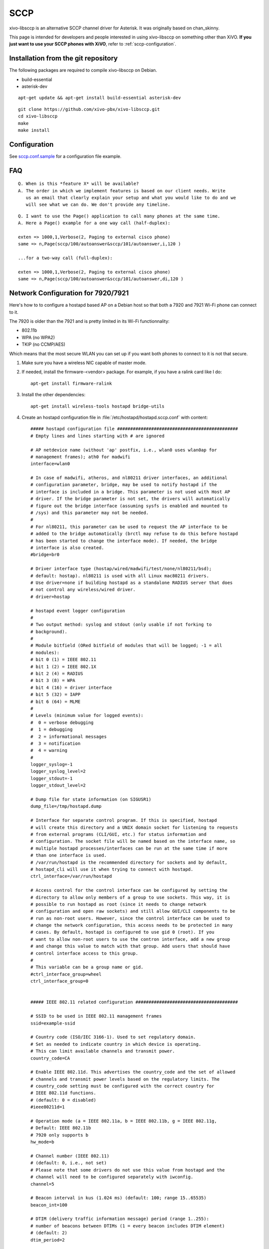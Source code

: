 ****
SCCP
****

xivo-libsccp is an alternative SCCP channel driver for Asterisk. It was originally based
on chan_skinny.

This page is intended for developers and people interested in using xivo-libsccp on something other
than XiVO.  **If you just want to use your SCCP phones with XiVO**, refer to
:ref:`sccp-configuration`.


Installation from the git repository
====================================

The following packages are required to compile xivo-libsccp on Debian.

* build-essential
* asterisk-dev

::

   apt-get update && apt-get install build-essential asterisk-dev

::

   git clone https://github.com/xivo-pbx/xivo-libsccp.git
   cd xivo-libsccp
   make
   make install


Configuration
=============

See `sccp.conf.sample`_ for a configuration file example.

.. _sccp.conf.sample: https://raw.github.com/xivo-pbx/xivo-libsccp/master/configs/sccp.conf.sample


FAQ
===

::

   Q. When is this *feature X* will be available?
   A. The order in which we implement features is based on our client needs. Write
      us an email that clearly explain your setup and what you would like to do and we
      will see what we can do. We don't provide any timeline.

::

   Q. I want to use the Page() application to call many phones at the same time.
   A. Here a Page() example for a one way call (half-duplex):

   exten => 1000,1,Verbose(2, Paging to external cisco phone)
   same => n,Page(sccp/100/autoanswer&sccp/101/autoanswer,i,120 )

   ...for a two-way call (full-duplex):

   exten => 1000,1,Verbose(2, Paging to external cisco phone)
   same => n,Page(sccp/100/autoanswer&sccp/101/autoanswer,di,120 )


Network Configuration for 7920/7921
===================================

Here's how to to configure a hostapd based AP on a Debian host so that both
a 7920 and 7921 Wi-Fi phone can connect to it.

The 7920 is older than the 7921 and is pretty limited in its Wi-Fi functionnality:

* 802.11b
* WPA (no WPA2)
* TKIP (no CCMP/AES)

Which means that the most secure WLAN you can set up if you want both phones to
connect to it is not that secure.

#. Make sure you have a wireless NIC capable of master mode.

#. If needed, install the firmware-<vendor> package. For example, if you have a ralink
   card like I do::

      apt-get install firmware-ralink

#. Install the other dependencies::

      apt-get install wireless-tools hostapd bridge-utils

#. Create an hostapd configuration file in :file:`/etc/hostapd/hostapd.sccp.conf` with content::

      ##### hostapd configuration file ##############################################
      # Empty lines and lines starting with # are ignored

      # AP netdevice name (without 'ap' postfix, i.e., wlan0 uses wlan0ap for
      # management frames); ath0 for madwifi
      interface=wlan0

      # In case of madwifi, atheros, and nl80211 driver interfaces, an additional
      # configuration parameter, bridge, may be used to notify hostapd if the
      # interface is included in a bridge. This parameter is not used with Host AP
      # driver. If the bridge parameter is not set, the drivers will automatically
      # figure out the bridge interface (assuming sysfs is enabled and mounted to
      # /sys) and this parameter may not be needed.
      #
      # For nl80211, this parameter can be used to request the AP interface to be
      # added to the bridge automatically (brctl may refuse to do this before hostapd
      # has been started to change the interface mode). If needed, the bridge
      # interface is also created.
      #bridge=br0

      # Driver interface type (hostap/wired/madwifi/test/none/nl80211/bsd);
      # default: hostap). nl80211 is used with all Linux mac80211 drivers.
      # Use driver=none if building hostapd as a standalone RADIUS server that does
      # not control any wireless/wired driver.
      # driver=hostap

      # hostapd event logger configuration
      #
      # Two output method: syslog and stdout (only usable if not forking to
      # background).
      #
      # Module bitfield (ORed bitfield of modules that will be logged; -1 = all
      # modules):
      # bit 0 (1) = IEEE 802.11
      # bit 1 (2) = IEEE 802.1X
      # bit 2 (4) = RADIUS
      # bit 3 (8) = WPA
      # bit 4 (16) = driver interface
      # bit 5 (32) = IAPP
      # bit 6 (64) = MLME
      #
      # Levels (minimum value for logged events):
      #  0 = verbose debugging
      #  1 = debugging
      #  2 = informational messages
      #  3 = notification
      #  4 = warning
      #
      logger_syslog=-1
      logger_syslog_level=2
      logger_stdout=-1
      logger_stdout_level=2

      # Dump file for state information (on SIGUSR1)
      dump_file=/tmp/hostapd.dump

      # Interface for separate control program. If this is specified, hostapd
      # will create this directory and a UNIX domain socket for listening to requests
      # from external programs (CLI/GUI, etc.) for status information and
      # configuration. The socket file will be named based on the interface name, so
      # multiple hostapd processes/interfaces can be run at the same time if more
      # than one interface is used.
      # /var/run/hostapd is the recommended directory for sockets and by default,
      # hostapd_cli will use it when trying to connect with hostapd.
      ctrl_interface=/var/run/hostapd

      # Access control for the control interface can be configured by setting the
      # directory to allow only members of a group to use sockets. This way, it is
      # possible to run hostapd as root (since it needs to change network
      # configuration and open raw sockets) and still allow GUI/CLI components to be
      # run as non-root users. However, since the control interface can be used to
      # change the network configuration, this access needs to be protected in many
      # cases. By default, hostapd is configured to use gid 0 (root). If you
      # want to allow non-root users to use the contron interface, add a new group
      # and change this value to match with that group. Add users that should have
      # control interface access to this group.
      #
      # This variable can be a group name or gid.
      #ctrl_interface_group=wheel
      ctrl_interface_group=0


      ##### IEEE 802.11 related configuration #######################################

      # SSID to be used in IEEE 802.11 management frames
      ssid=example-ssid

      # Country code (ISO/IEC 3166-1). Used to set regulatory domain.
      # Set as needed to indicate country in which device is operating.
      # This can limit available channels and transmit power.
      country_code=CA

      # Enable IEEE 802.11d. This advertises the country_code and the set of allowed
      # channels and transmit power levels based on the regulatory limits. The
      # country_code setting must be configured with the correct country for
      # IEEE 802.11d functions.
      # (default: 0 = disabled)
      #ieee80211d=1

      # Operation mode (a = IEEE 802.11a, b = IEEE 802.11b, g = IEEE 802.11g,
      # Default: IEEE 802.11b
      # 7920 only supports b
      hw_mode=b

      # Channel number (IEEE 802.11)
      # (default: 0, i.e., not set)
      # Please note that some drivers do not use this value from hostapd and the
      # channel will need to be configured separately with iwconfig.
      channel=5

      # Beacon interval in kus (1.024 ms) (default: 100; range 15..65535)
      beacon_int=100

      # DTIM (delivery traffic information message) period (range 1..255):
      # number of beacons between DTIMs (1 = every beacon includes DTIM element)
      # (default: 2)
      dtim_period=2

      # Maximum number of stations allowed in station table. New stations will be
      # rejected after the station table is full. IEEE 802.11 has a limit of 2007
      # different association IDs, so this number should not be larger than that.
      # (default: 2007)
      max_num_sta=255

      # RTS/CTS threshold; 2347 = disabled (default); range 0..2347
      # If this field is not included in hostapd.conf, hostapd will not control
      # RTS threshold and 'iwconfig wlan# rts <val>' can be used to set it.
      rts_threshold=2347

      # Fragmentation threshold; 2346 = disabled (default); range 256..2346
      # If this field is not included in hostapd.conf, hostapd will not control
      # fragmentation threshold and 'iwconfig wlan# frag <val>' can be used to set
      # it.
      fragm_threshold=2346

      # Rate configuration
      # Default is to enable all rates supported by the hardware. This configuration
      # item allows this list be filtered so that only the listed rates will be left
      # in the list. If the list is empty, all rates are used. This list can have
      # entries that are not in the list of rates the hardware supports (such entries
      # are ignored). The entries in this list are in 100 kbps, i.e., 11 Mbps = 110.
      # If this item is present, at least one rate have to be matching with the rates
      # hardware supports.
      # default: use the most common supported rate setting for the selected
      # hw_mode (i.e., this line can be removed from configuration file in most
      # cases)
      #supported_rates=10 20 55 110 60 90 120 180 240 360 480 540

      # Basic rate set configuration
      # List of rates (in 100 kbps) that are included in the basic rate set.
      # If this item is not included, usually reasonable default set is used.
      #basic_rates=10 20
      #basic_rates=10 20 55 110
      #basic_rates=60 120 240

      # Short Preamble
      # This parameter can be used to enable optional use of short preamble for
      # frames sent at 2 Mbps, 5.5 Mbps, and 11 Mbps to improve network performance.
      # This applies only to IEEE 802.11b-compatible networks and this should only be
      # enabled if the local hardware supports use of short preamble. If any of the
      # associated STAs do not support short preamble, use of short preamble will be
      # disabled (and enabled when such STAs disassociate) dynamically.
      # 0 = do not allow use of short preamble (default)
      # 1 = allow use of short preamble
      #preamble=1

      # Station MAC address -based authentication
      # Please note that this kind of access control requires a driver that uses
      # hostapd to take care of management frame processing and as such, this can be
      # used with driver=hostap or driver=nl80211, but not with driver=madwifi.
      # 0 = accept unless in deny list
      # 1 = deny unless in accept list
      # 2 = use external RADIUS server (accept/deny lists are searched first)
      macaddr_acl=0

      # Accept/deny lists are read from separate files (containing list of
      # MAC addresses, one per line). Use absolute path name to make sure that the
      # files can be read on SIGHUP configuration reloads.
      #accept_mac_file=/etc/hostapd.accept
      #deny_mac_file=/etc/hostapd.deny

      # IEEE 802.11 specifies two authentication algorithms. hostapd can be
      # configured to allow both of these or only one. Open system authentication
      # should be used with IEEE 802.1X.
      # Bit fields of allowed authentication algorithms:
      # bit 0 = Open System Authentication
      # bit 1 = Shared Key Authentication (requires WEP)
      auth_algs=1

      # Send empty SSID in beacons and ignore probe request frames that do not
      # specify full SSID, i.e., require stations to know SSID.
      # default: disabled (0)
      # 1 = send empty (length=0) SSID in beacon and ignore probe request for
      #     broadcast SSID
      # 2 = clear SSID (ASCII 0), but keep the original length (this may be required
      #     with some clients that do not support empty SSID) and ignore probe
      #     requests for broadcast SSID
      ignore_broadcast_ssid=0

      # TX queue parameters (EDCF / bursting)
      # tx_queue_<queue name>_<param>
      # queues: data0, data1, data2, data3, after_beacon, beacon
      #		(data0 is the highest priority queue)
      # parameters:
      #   aifs: AIFS (default 2)
      #   cwmin: cwMin (1, 3, 7, 15, 31, 63, 127, 255, 511, 1023)
      #   cwmax: cwMax (1, 3, 7, 15, 31, 63, 127, 255, 511, 1023); cwMax >= cwMin
      #   burst: maximum length (in milliseconds with precision of up to 0.1 ms) for
      #          bursting
      #
      # Default WMM parameters (IEEE 802.11 draft; 11-03-0504-03-000e):
      # These parameters are used by the access point when transmitting frames
      # to the clients.
      #
      # Low priority / AC_BK = background
      #tx_queue_data3_aifs=7
      #tx_queue_data3_cwmin=15
      #tx_queue_data3_cwmax=1023
      #tx_queue_data3_burst=0
      # Note: for IEEE 802.11b mode: cWmin=31 cWmax=1023 burst=0
      #
      # Normal priority / AC_BE = best effort
      #tx_queue_data2_aifs=3
      #tx_queue_data2_cwmin=15
      #tx_queue_data2_cwmax=63
      #tx_queue_data2_burst=0
      # Note: for IEEE 802.11b mode: cWmin=31 cWmax=127 burst=0
      #
      # High priority / AC_VI = video
      #tx_queue_data1_aifs=1
      #tx_queue_data1_cwmin=7
      #tx_queue_data1_cwmax=15
      #tx_queue_data1_burst=3.0
      # Note: for IEEE 802.11b mode: cWmin=15 cWmax=31 burst=6.0
      #
      # Highest priority / AC_VO = voice
      #tx_queue_data0_aifs=1
      #tx_queue_data0_cwmin=3
      #tx_queue_data0_cwmax=7
      #tx_queue_data0_burst=1.5
      # Note: for IEEE 802.11b mode: cWmin=7 cWmax=15 burst=3.3

      # 802.1D Tag (= UP) to AC mappings
      # WMM specifies following mapping of data frames to different ACs. This mapping
      # can be configured using Linux QoS/tc and sch_pktpri.o module.
      # 802.1D Tag	802.1D Designation	Access Category	WMM Designation
      # 1		BK			AC_BK		Background
      # 2		-			AC_BK		Background
      # 0		BE			AC_BE		Best Effort
      # 3		EE			AC_BE		Best Effort
      # 4		CL			AC_VI		Video
      # 5		VI			AC_VI		Video
      # 6		VO			AC_VO		Voice
      # 7		NC			AC_VO		Voice
      # Data frames with no priority information: AC_BE
      # Management frames: AC_VO
      # PS-Poll frames: AC_BE

      # Default WMM parameters (IEEE 802.11 draft; 11-03-0504-03-000e):
      # for 802.11a or 802.11g networks
      # These parameters are sent to WMM clients when they associate.
      # The parameters will be used by WMM clients for frames transmitted to the
      # access point.
      #
      # note - txop_limit is in units of 32microseconds
      # note - acm is admission control mandatory flag. 0 = admission control not
      # required, 1 = mandatory
      # note - here cwMin and cmMax are in exponent form. the actual cw value used
      # will be (2^n)-1 where n is the value given here
      #
      wmm_enabled=1
      #
      # WMM-PS Unscheduled Automatic Power Save Delivery [U-APSD]
      # Enable this flag if U-APSD supported outside hostapd (eg., Firmware/driver)
      #uapsd_advertisement_enabled=1
      #
      # Low priority / AC_BK = background
      wmm_ac_bk_cwmin=4
      wmm_ac_bk_cwmax=10
      wmm_ac_bk_aifs=7
      wmm_ac_bk_txop_limit=0
      wmm_ac_bk_acm=0
      # Note: for IEEE 802.11b mode: cWmin=5 cWmax=10
      #
      # Normal priority / AC_BE = best effort
      wmm_ac_be_aifs=3
      wmm_ac_be_cwmin=4
      wmm_ac_be_cwmax=10
      wmm_ac_be_txop_limit=0
      wmm_ac_be_acm=0
      # Note: for IEEE 802.11b mode: cWmin=5 cWmax=7
      #
      # High priority / AC_VI = video
      wmm_ac_vi_aifs=2
      wmm_ac_vi_cwmin=3
      wmm_ac_vi_cwmax=4
      wmm_ac_vi_txop_limit=94
      wmm_ac_vi_acm=0
      # Note: for IEEE 802.11b mode: cWmin=4 cWmax=5 txop_limit=188
      #
      # Highest priority / AC_VO = voice
      wmm_ac_vo_aifs=2
      wmm_ac_vo_cwmin=2
      wmm_ac_vo_cwmax=3
      wmm_ac_vo_txop_limit=47
      wmm_ac_vo_acm=0
      # Note: for IEEE 802.11b mode: cWmin=3 cWmax=4 burst=102

      # Static WEP key configuration
      #
      # The key number to use when transmitting.
      # It must be between 0 and 3, and the corresponding key must be set.
      # default: not set
      #wep_default_key=0
      # The WEP keys to use.
      # A key may be a quoted string or unquoted hexadecimal digits.
      # The key length should be 5, 13, or 16 characters, or 10, 26, or 32
      # digits, depending on whether 40-bit (64-bit), 104-bit (128-bit), or
      # 128-bit (152-bit) WEP is used.
      # Only the default key must be supplied; the others are optional.
      # default: not set
      #wep_key0=123456789a
      #wep_key1="vwxyz"
      #wep_key2=0102030405060708090a0b0c0d
      #wep_key3=".2.4.6.8.0.23"

      # Station inactivity limit
      #
      # If a station does not send anything in ap_max_inactivity seconds, an
      # empty data frame is sent to it in order to verify whether it is
      # still in range. If this frame is not ACKed, the station will be
      # disassociated and then deauthenticated. This feature is used to
      # clear station table of old entries when the STAs move out of the
      # range.
      #
      # The station can associate again with the AP if it is still in range;
      # this inactivity poll is just used as a nicer way of verifying
      # inactivity; i.e., client will not report broken connection because
      # disassociation frame is not sent immediately without first polling
      # the STA with a data frame.
      # default: 300 (i.e., 5 minutes)
      #ap_max_inactivity=300

      # Disassociate stations based on excessive transmission failures or other
      # indications of connection loss. This depends on the driver capabilities and
      # may not be available with all drivers.
      #disassoc_low_ack=1

      # Maximum allowed Listen Interval (how many Beacon periods STAs are allowed to
      # remain asleep). Default: 65535 (no limit apart from field size)
      #max_listen_interval=100

      # WDS (4-address frame) mode with per-station virtual interfaces
      # (only supported with driver=nl80211)
      # This mode allows associated stations to use 4-address frames to allow layer 2
      # bridging to be used.
      #wds_sta=1

      # If bridge parameter is set, the WDS STA interface will be added to the same
      # bridge by default. This can be overridden with the wds_bridge parameter to
      # use a separate bridge.
      #wds_bridge=wds-br0

      # Client isolation can be used to prevent low-level bridging of frames between
      # associated stations in the BSS. By default, this bridging is allowed.
      #ap_isolate=1

      ##### IEEE 802.11n related configuration ######################################

      # ieee80211n: Whether IEEE 802.11n (HT) is enabled
      # 0 = disabled (default)
      # 1 = enabled
      # Note: You will also need to enable WMM for full HT functionality.
      #ieee80211n=1

      # ht_capab: HT capabilities (list of flags)
      # LDPC coding capability: [LDPC] = supported
      # Supported channel width set: [HT40-] = both 20 MHz and 40 MHz with secondary
      #	channel below the primary channel; [HT40+] = both 20 MHz and 40 MHz
      #	with secondary channel below the primary channel
      #	(20 MHz only if neither is set)
      #	Note: There are limits on which channels can be used with HT40- and
      #	HT40+. Following table shows the channels that may be available for
      #	HT40- and HT40+ use per IEEE 802.11n Annex J:
      #	freq		HT40-		HT40+
      #	2.4 GHz		5-13		1-7 (1-9 in Europe/Japan)
      #	5 GHz		40,48,56,64	36,44,52,60
      #	(depending on the location, not all of these channels may be available
      #	for use)
      #	Please note that 40 MHz channels may switch their primary and secondary
      #	channels if needed or creation of 40 MHz channel maybe rejected based
      #	on overlapping BSSes. These changes are done automatically when hostapd
      #	is setting up the 40 MHz channel.
      # Spatial Multiplexing (SM) Power Save: [SMPS-STATIC] or [SMPS-DYNAMIC]
      #	(SMPS disabled if neither is set)
      # HT-greenfield: [GF] (disabled if not set)
      # Short GI for 20 MHz: [SHORT-GI-20] (disabled if not set)
      # Short GI for 40 MHz: [SHORT-GI-40] (disabled if not set)
      # Tx STBC: [TX-STBC] (disabled if not set)
      # Rx STBC: [RX-STBC1] (one spatial stream), [RX-STBC12] (one or two spatial
      #	streams), or [RX-STBC123] (one, two, or three spatial streams); Rx STBC
      #	disabled if none of these set
      # HT-delayed Block Ack: [DELAYED-BA] (disabled if not set)
      # Maximum A-MSDU length: [MAX-AMSDU-7935] for 7935 octets (3839 octets if not
      #	set)
      # DSSS/CCK Mode in 40 MHz: [DSSS_CCK-40] = allowed (not allowed if not set)
      # PSMP support: [PSMP] (disabled if not set)
      # L-SIG TXOP protection support: [LSIG-TXOP-PROT] (disabled if not set)
      #ht_capab=[HT40-][SHORT-GI-20][SHORT-GI-40]

      # Require stations to support HT PHY (reject association if they do not)
      #require_ht=1

      ##### IEEE 802.1X-2004 related configuration ##################################

      # Require IEEE 802.1X authorization
      #ieee8021x=1

      # IEEE 802.1X/EAPOL version
      # hostapd is implemented based on IEEE Std 802.1X-2004 which defines EAPOL
      # version 2. However, there are many client implementations that do not handle
      # the new version number correctly (they seem to drop the frames completely).
      # In order to make hostapd interoperate with these clients, the version number
      # can be set to the older version (1) with this configuration value.
      #eapol_version=2

      # Optional displayable message sent with EAP Request-Identity. The first \0
      # in this string will be converted to ASCII-0 (nul). This can be used to
      # separate network info (comma separated list of attribute=value pairs); see,
      # e.g., RFC 4284.
      #eap_message=hello
      #eap_message=hello\0networkid=netw,nasid=foo,portid=0,NAIRealms=example.com

      # WEP rekeying (disabled if key lengths are not set or are set to 0)
      # Key lengths for default/broadcast and individual/unicast keys:
      # 5 = 40-bit WEP (also known as 64-bit WEP with 40 secret bits)
      # 13 = 104-bit WEP (also known as 128-bit WEP with 104 secret bits)
      #wep_key_len_broadcast=5
      #wep_key_len_unicast=5
      # Rekeying period in seconds. 0 = do not rekey (i.e., set keys only once)
      #wep_rekey_period=300

      # EAPOL-Key index workaround (set bit7) for WinXP Supplicant (needed only if
      # only broadcast keys are used)
      eapol_key_index_workaround=0

      # EAP reauthentication period in seconds (default: 3600 seconds; 0 = disable
      # reauthentication).
      #eap_reauth_period=3600

      # Use PAE group address (01:80:c2:00:00:03) instead of individual target
      # address when sending EAPOL frames with driver=wired. This is the most common
      # mechanism used in wired authentication, but it also requires that the port
      # is only used by one station.
      #use_pae_group_addr=1

      ##### Integrated EAP server ###################################################

      # Optionally, hostapd can be configured to use an integrated EAP server
      # to process EAP authentication locally without need for an external RADIUS
      # server. This functionality can be used both as a local authentication server
      # for IEEE 802.1X/EAPOL and as a RADIUS server for other devices.

      # Use integrated EAP server instead of external RADIUS authentication
      # server. This is also needed if hostapd is configured to act as a RADIUS
      # authentication server.
      eap_server=0

      # Path for EAP server user database
      #eap_user_file=/etc/hostapd.eap_user

      # CA certificate (PEM or DER file) for EAP-TLS/PEAP/TTLS
      #ca_cert=/etc/hostapd.ca.pem

      # Server certificate (PEM or DER file) for EAP-TLS/PEAP/TTLS
      #server_cert=/etc/hostapd.server.pem

      # Private key matching with the server certificate for EAP-TLS/PEAP/TTLS
      # This may point to the same file as server_cert if both certificate and key
      # are included in a single file. PKCS#12 (PFX) file (.p12/.pfx) can also be
      # used by commenting out server_cert and specifying the PFX file as the
      # private_key.
      #private_key=/etc/hostapd.server.prv

      # Passphrase for private key
      #private_key_passwd=secret passphrase

      # Enable CRL verification.
      # Note: hostapd does not yet support CRL downloading based on CDP. Thus, a
      # valid CRL signed by the CA is required to be included in the ca_cert file.
      # This can be done by using PEM format for CA certificate and CRL and
      # concatenating these into one file. Whenever CRL changes, hostapd needs to be
      # restarted to take the new CRL into use.
      # 0 = do not verify CRLs (default)
      # 1 = check the CRL of the user certificate
      # 2 = check all CRLs in the certificate path
      #check_crl=1

      # dh_file: File path to DH/DSA parameters file (in PEM format)
      # This is an optional configuration file for setting parameters for an
      # ephemeral DH key exchange. In most cases, the default RSA authentication does
      # not use this configuration. However, it is possible setup RSA to use
      # ephemeral DH key exchange. In addition, ciphers with DSA keys always use
      # ephemeral DH keys. This can be used to achieve forward secrecy. If the file
      # is in DSA parameters format, it will be automatically converted into DH
      # params. This parameter is required if anonymous EAP-FAST is used.
      # You can generate DH parameters file with OpenSSL, e.g.,
      # "openssl dhparam -out /etc/hostapd.dh.pem 1024"
      #dh_file=/etc/hostapd.dh.pem

      # Fragment size for EAP methods
      #fragment_size=1400

      # Configuration data for EAP-SIM database/authentication gateway interface.
      # This is a text string in implementation specific format. The example
      # implementation in eap_sim_db.c uses this as the UNIX domain socket name for
      # the HLR/AuC gateway (e.g., hlr_auc_gw). In this case, the path uses "unix:"
      # prefix.
      #eap_sim_db=unix:/tmp/hlr_auc_gw.sock

      # Encryption key for EAP-FAST PAC-Opaque values. This key must be a secret,
      # random value. It is configured as a 16-octet value in hex format. It can be
      # generated, e.g., with the following command:
      # od -tx1 -v -N16 /dev/random | colrm 1 8 | tr -d ' '
      #pac_opaque_encr_key=000102030405060708090a0b0c0d0e0f

      # EAP-FAST authority identity (A-ID)
      # A-ID indicates the identity of the authority that issues PACs. The A-ID
      # should be unique across all issuing servers. In theory, this is a variable
      # length field, but due to some existing implementations requiring A-ID to be
      # 16 octets in length, it is strongly recommended to use that length for the
      # field to provid interoperability with deployed peer implementations. This
      # field is configured in hex format.
      #eap_fast_a_id=101112131415161718191a1b1c1d1e1f

      # EAP-FAST authority identifier information (A-ID-Info)
      # This is a user-friendly name for the A-ID. For example, the enterprise name
      # and server name in a human-readable format. This field is encoded as UTF-8.
      #eap_fast_a_id_info=test server

      # Enable/disable different EAP-FAST provisioning modes:
      #0 = provisioning disabled
      #1 = only anonymous provisioning allowed
      #2 = only authenticated provisioning allowed
      #3 = both provisioning modes allowed (default)
      #eap_fast_prov=3

      # EAP-FAST PAC-Key lifetime in seconds (hard limit)
      #pac_key_lifetime=604800

      # EAP-FAST PAC-Key refresh time in seconds (soft limit on remaining hard
      # limit). The server will generate a new PAC-Key when this number of seconds
      # (or fewer) of the lifetime remains.
      #pac_key_refresh_time=86400

      # EAP-SIM and EAP-AKA protected success/failure indication using AT_RESULT_IND
      # (default: 0 = disabled).
      #eap_sim_aka_result_ind=1

      # Trusted Network Connect (TNC)
      # If enabled, TNC validation will be required before the peer is allowed to
      # connect. Note: This is only used with EAP-TTLS and EAP-FAST. If any other
      # EAP method is enabled, the peer will be allowed to connect without TNC.
      #tnc=1


      ##### IEEE 802.11f - Inter-Access Point Protocol (IAPP) #######################

      # Interface to be used for IAPP broadcast packets
      #iapp_interface=eth0


      ##### RADIUS client configuration #############################################
      # for IEEE 802.1X with external Authentication Server, IEEE 802.11
      # authentication with external ACL for MAC addresses, and accounting

      # The own IP address of the access point (used as NAS-IP-Address)
      own_ip_addr=127.0.0.1

      # Optional NAS-Identifier string for RADIUS messages. When used, this should be
      # a unique to the NAS within the scope of the RADIUS server. For example, a
      # fully qualified domain name can be used here.
      # When using IEEE 802.11r, nas_identifier must be set and must be between 1 and
      # 48 octets long.
      #nas_identifier=ap.example.com

      # RADIUS authentication server
      #auth_server_addr=127.0.0.1
      #auth_server_port=1812
      #auth_server_shared_secret=secret

      # RADIUS accounting server
      #acct_server_addr=127.0.0.1
      #acct_server_port=1813
      #acct_server_shared_secret=secret

      # Secondary RADIUS servers; to be used if primary one does not reply to
      # RADIUS packets. These are optional and there can be more than one secondary
      # server listed.
      #auth_server_addr=127.0.0.2
      #auth_server_port=1812
      #auth_server_shared_secret=secret2
      #
      #acct_server_addr=127.0.0.2
      #acct_server_port=1813
      #acct_server_shared_secret=secret2

      # Retry interval for trying to return to the primary RADIUS server (in
      # seconds). RADIUS client code will automatically try to use the next server
      # when the current server is not replying to requests. If this interval is set,
      # primary server will be retried after configured amount of time even if the
      # currently used secondary server is still working.
      #radius_retry_primary_interval=600


      # Interim accounting update interval
      # If this is set (larger than 0) and acct_server is configured, hostapd will
      # send interim accounting updates every N seconds. Note: if set, this overrides
      # possible Acct-Interim-Interval attribute in Access-Accept message. Thus, this
      # value should not be configured in hostapd.conf, if RADIUS server is used to
      # control the interim interval.
      # This value should not be less 600 (10 minutes) and must not be less than
      # 60 (1 minute).
      #radius_acct_interim_interval=600

      # Dynamic VLAN mode; allow RADIUS authentication server to decide which VLAN
      # is used for the stations. This information is parsed from following RADIUS
      # attributes based on RFC 3580 and RFC 2868: Tunnel-Type (value 13 = VLAN),
      # Tunnel-Medium-Type (value 6 = IEEE 802), Tunnel-Private-Group-ID (value
      # VLANID as a string). vlan_file option below must be configured if dynamic
      # VLANs are used. Optionally, the local MAC ACL list (accept_mac_file) can be
      # used to set static client MAC address to VLAN ID mapping.
      # 0 = disabled (default)
      # 1 = option; use default interface if RADIUS server does not include VLAN ID
      # 2 = required; reject authentication if RADIUS server does not include VLAN ID
      #dynamic_vlan=0

      # VLAN interface list for dynamic VLAN mode is read from a separate text file.
      # This list is used to map VLAN ID from the RADIUS server to a network
      # interface. Each station is bound to one interface in the same way as with
      # multiple BSSIDs or SSIDs. Each line in this text file is defining a new
      # interface and the line must include VLAN ID and interface name separated by
      # white space (space or tab).
      #vlan_file=/etc/hostapd.vlan

      # Interface where 802.1q tagged packets should appear when a RADIUS server is
      # used to determine which VLAN a station is on.  hostapd creates a bridge for
      # each VLAN.  Then hostapd adds a VLAN interface (associated with the interface
      # indicated by 'vlan_tagged_interface') and the appropriate wireless interface
      # to the bridge.
      #vlan_tagged_interface=eth0


      ##### RADIUS authentication server configuration ##############################

      # hostapd can be used as a RADIUS authentication server for other hosts. This
      # requires that the integrated EAP server is also enabled and both
      # authentication services are sharing the same configuration.

      # File name of the RADIUS clients configuration for the RADIUS server. If this
      # commented out, RADIUS server is disabled.
      #radius_server_clients=/etc/hostapd.radius_clients

      # The UDP port number for the RADIUS authentication server
      #radius_server_auth_port=1812

      # Use IPv6 with RADIUS server (IPv4 will also be supported using IPv6 API)
      #radius_server_ipv6=1


      ##### WPA/IEEE 802.11i configuration ##########################################

      # Enable WPA. Setting this variable configures the AP to require WPA (either
      # WPA-PSK or WPA-RADIUS/EAP based on other configuration). For WPA-PSK, either
      # wpa_psk or wpa_passphrase must be set and wpa_key_mgmt must include WPA-PSK.
      # For WPA-RADIUS/EAP, ieee8021x must be set (but without dynamic WEP keys),
      # RADIUS authentication server must be configured, and WPA-EAP must be included
      # in wpa_key_mgmt.
      # This field is a bit field that can be used to enable WPA (IEEE 802.11i/D3.0)
      # and/or WPA2 (full IEEE 802.11i/RSN):
      # bit0 = WPA
      # bit1 = IEEE 802.11i/RSN (WPA2) (dot11RSNAEnabled)
      # 7920 doesn't support WPA2
      wpa=1

      # WPA pre-shared keys for WPA-PSK. This can be either entered as a 256-bit
      # secret in hex format (64 hex digits), wpa_psk, or as an ASCII passphrase
      # (8..63 characters) that will be converted to PSK. This conversion uses SSID
      # so the PSK changes when ASCII passphrase is used and the SSID is changed.
      # wpa_psk (dot11RSNAConfigPSKValue)
      # wpa_passphrase (dot11RSNAConfigPSKPassPhrase)
      #wpa_psk=0123456789abcdef0123456789abcdef0123456789abcdef0123456789abcdef
      wpa_passphrase=example-password

      # Optionally, WPA PSKs can be read from a separate text file (containing list
      # of (PSK,MAC address) pairs. This allows more than one PSK to be configured.
      # Use absolute path name to make sure that the files can be read on SIGHUP
      # configuration reloads.
      #wpa_psk_file=/etc/hostapd.wpa_psk

      # Set of accepted key management algorithms (WPA-PSK, WPA-EAP, or both). The
      # entries are separated with a space. WPA-PSK-SHA256 and WPA-EAP-SHA256 can be
      # added to enable SHA256-based stronger algorithms.
      # (dot11RSNAConfigAuthenticationSuitesTable)
      wpa_key_mgmt=WPA-PSK

      # Set of accepted cipher suites (encryption algorithms) for pairwise keys
      # (unicast packets). This is a space separated list of algorithms:
      # CCMP = AES in Counter mode with CBC-MAC [RFC 3610, IEEE 802.11i/D7.0]
      # TKIP = Temporal Key Integrity Protocol [IEEE 802.11i/D7.0]
      # Group cipher suite (encryption algorithm for broadcast and multicast frames)
      # is automatically selected based on this configuration. If only CCMP is
      # allowed as the pairwise cipher, group cipher will also be CCMP. Otherwise,
      # TKIP will be used as the group cipher.
      # (dot11RSNAConfigPairwiseCiphersTable)
      # Pairwise cipher for WPA (v1) (default: TKIP)
      # 7920 only supports TKIP
      wpa_pairwise=TKIP
      # Pairwise cipher for RSN/WPA2 (default: use wpa_pairwise value)
      #rsn_pairwise=CCMP

      # Time interval for rekeying GTK (broadcast/multicast encryption keys) in
      # seconds. (dot11RSNAConfigGroupRekeyTime)
      #wpa_group_rekey=600

      # Rekey GTK when any STA that possesses the current GTK is leaving the BSS.
      # (dot11RSNAConfigGroupRekeyStrict)
      #wpa_strict_rekey=1

      # Time interval for rekeying GMK (master key used internally to generate GTKs
      # (in seconds).
      #wpa_gmk_rekey=86400

      # Maximum lifetime for PTK in seconds. This can be used to enforce rekeying of
      # PTK to mitigate some attacks against TKIP deficiencies.
      #wpa_ptk_rekey=600

      # Enable IEEE 802.11i/RSN/WPA2 pre-authentication. This is used to speed up
      # roaming be pre-authenticating IEEE 802.1X/EAP part of the full RSN
      # authentication and key handshake before actually associating with a new AP.
      # (dot11RSNAPreauthenticationEnabled)
      #rsn_preauth=1
      #
      # Space separated list of interfaces from which pre-authentication frames are
      # accepted (e.g., 'eth0' or 'eth0 wlan0wds0'. This list should include all
      # interface that are used for connections to other APs. This could include
      # wired interfaces and WDS links. The normal wireless data interface towards
      # associated stations (e.g., wlan0) should not be added, since
      # pre-authentication is only used with APs other than the currently associated
      # one.
      #rsn_preauth_interfaces=eth0

      # peerkey: Whether PeerKey negotiation for direct links (IEEE 802.11e) is
      # allowed. This is only used with RSN/WPA2.
      # 0 = disabled (default)
      # 1 = enabled
      #peerkey=1

      # ieee80211w: Whether management frame protection (MFP) is enabled
      # 0 = disabled (default)
      # 1 = optional
      # 2 = required
      #ieee80211w=0

      # Association SA Query maximum timeout (in TU = 1.024 ms; for MFP)
      # (maximum time to wait for a SA Query response)
      # dot11AssociationSAQueryMaximumTimeout, 1...4294967295
      #assoc_sa_query_max_timeout=1000

      # Association SA Query retry timeout (in TU = 1.024 ms; for MFP)
      # (time between two subsequent SA Query requests)
      # dot11AssociationSAQueryRetryTimeout, 1...4294967295
      #assoc_sa_query_retry_timeout=201

      # disable_pmksa_caching: Disable PMKSA caching
      # This parameter can be used to disable caching of PMKSA created through EAP
      # authentication. RSN preauthentication may still end up using PMKSA caching if
      # it is enabled (rsn_preauth=1).
      # 0 = PMKSA caching enabled (default)
      # 1 = PMKSA caching disabled
      #disable_pmksa_caching=0

      # okc: Opportunistic Key Caching (aka Proactive Key Caching)
      # Allow PMK cache to be shared opportunistically among configured interfaces
      # and BSSes (i.e., all configurations within a single hostapd process).
      # 0 = disabled (default)
      # 1 = enabled
      #okc=1


      ##### IEEE 802.11r configuration ##############################################

      # Mobility Domain identifier (dot11FTMobilityDomainID, MDID)
      # MDID is used to indicate a group of APs (within an ESS, i.e., sharing the
      # same SSID) between which a STA can use Fast BSS Transition.
      # 2-octet identifier as a hex string.
      #mobility_domain=a1b2

      # PMK-R0 Key Holder identifier (dot11FTR0KeyHolderID)
      # 1 to 48 octet identifier.
      # This is configured with nas_identifier (see RADIUS client section above).

      # Default lifetime of the PMK-RO in minutes; range 1..65535
      # (dot11FTR0KeyLifetime)
      #r0_key_lifetime=10000

      # PMK-R1 Key Holder identifier (dot11FTR1KeyHolderID)
      # 6-octet identifier as a hex string.
      #r1_key_holder=000102030405

      # Reassociation deadline in time units (TUs / 1.024 ms; range 1000..65535)
      # (dot11FTReassociationDeadline)
      #reassociation_deadline=1000

      # List of R0KHs in the same Mobility Domain
      # format: <MAC address> <NAS Identifier> <128-bit key as hex string>
      # This list is used to map R0KH-ID (NAS Identifier) to a destination MAC
      # address when requesting PMK-R1 key from the R0KH that the STA used during the
      # Initial Mobility Domain Association.
      #r0kh=02:01:02:03:04:05 r0kh-1.example.com 000102030405060708090a0b0c0d0e0f
      #r0kh=02:01:02:03:04:06 r0kh-2.example.com 00112233445566778899aabbccddeeff
      # And so on.. One line per R0KH.

      # List of R1KHs in the same Mobility Domain
      # format: <MAC address> <R1KH-ID> <128-bit key as hex string>
      # This list is used to map R1KH-ID to a destination MAC address when sending
      # PMK-R1 key from the R0KH. This is also the list of authorized R1KHs in the MD
      # that can request PMK-R1 keys.
      #r1kh=02:01:02:03:04:05 02:11:22:33:44:55 000102030405060708090a0b0c0d0e0f
      #r1kh=02:01:02:03:04:06 02:11:22:33:44:66 00112233445566778899aabbccddeeff
      # And so on.. One line per R1KH.

      # Whether PMK-R1 push is enabled at R0KH
      # 0 = do not push PMK-R1 to all configured R1KHs (default)
      # 1 = push PMK-R1 to all configured R1KHs whenever a new PMK-R0 is derived
      #pmk_r1_push=1

      ##### Neighbor table ##########################################################
      # Maximum number of entries kept in AP table (either for neigbor table or for
      # detecting Overlapping Legacy BSS Condition). The oldest entry will be
      # removed when adding a new entry that would make the list grow over this
      # limit. Note! WFA certification for IEEE 802.11g requires that OLBC is
      # enabled, so this field should not be set to 0 when using IEEE 802.11g.
      # default: 255
      #ap_table_max_size=255

      # Number of seconds of no frames received after which entries may be deleted
      # from the AP table. Since passive scanning is not usually performed frequently
      # this should not be set to very small value. In addition, there is no
      # guarantee that every scan cycle will receive beacon frames from the
      # neighboring APs.
      # default: 60
      #ap_table_expiration_time=3600


      ##### Wi-Fi Protected Setup (WPS) #############################################

      # WPS state
      # 0 = WPS disabled (default)
      # 1 = WPS enabled, not configured
      # 2 = WPS enabled, configured
      #wps_state=2

      # AP can be configured into a locked state where new WPS Registrar are not
      # accepted, but previously authorized Registrars (including the internal one)
      # can continue to add new Enrollees.
      #ap_setup_locked=1

      # Universally Unique IDentifier (UUID; see RFC 4122) of the device
      # This value is used as the UUID for the internal WPS Registrar. If the AP
      # is also using UPnP, this value should be set to the device's UPnP UUID.
      # If not configured, UUID will be generated based on the local MAC address.
      #uuid=12345678-9abc-def0-1234-56789abcdef0

      # Note: If wpa_psk_file is set, WPS is used to generate random, per-device PSKs
      # that will be appended to the wpa_psk_file. If wpa_psk_file is not set, the
      # default PSK (wpa_psk/wpa_passphrase) will be delivered to Enrollees. Use of
      # per-device PSKs is recommended as the more secure option (i.e., make sure to
      # set wpa_psk_file when using WPS with WPA-PSK).

      # When an Enrollee requests access to the network with PIN method, the Enrollee
      # PIN will need to be entered for the Registrar. PIN request notifications are
      # sent to hostapd ctrl_iface monitor. In addition, they can be written to a
      # text file that could be used, e.g., to populate the AP administration UI with
      # pending PIN requests. If the following variable is set, the PIN requests will
      # be written to the configured file.
      #wps_pin_requests=/var/run/hostapd_wps_pin_requests

      # Device Name
      # User-friendly description of device; up to 32 octets encoded in UTF-8
      #device_name=Wireless AP

      # Manufacturer
      # The manufacturer of the device (up to 64 ASCII characters)
      #manufacturer=Company

      # Model Name
      # Model of the device (up to 32 ASCII characters)
      #model_name=WAP

      # Model Number
      # Additional device description (up to 32 ASCII characters)
      #model_number=123

      # Serial Number
      # Serial number of the device (up to 32 characters)
      #serial_number=12345

      # Primary Device Type
      # Used format: <categ>-<OUI>-<subcateg>
      # categ = Category as an integer value
      # OUI = OUI and type octet as a 4-octet hex-encoded value; 0050F204 for
      #       default WPS OUI
      # subcateg = OUI-specific Sub Category as an integer value
      # Examples:
      #   1-0050F204-1 (Computer / PC)
      #   1-0050F204-2 (Computer / Server)
      #   5-0050F204-1 (Storage / NAS)
      #   6-0050F204-1 (Network Infrastructure / AP)
      #device_type=6-0050F204-1

      # OS Version
      # 4-octet operating system version number (hex string)
      #os_version=01020300

      # Config Methods
      # List of the supported configuration methods
      # Available methods: usba ethernet label display ext_nfc_token int_nfc_token
      #	nfc_interface push_button keypad virtual_display physical_display
      #	virtual_push_button physical_push_button
      #config_methods=label virtual_display virtual_push_button keypad

      # WPS capability discovery workaround for PBC with Windows 7
      # Windows 7 uses incorrect way of figuring out AP's WPS capabilities by acting
      # as a Registrar and using M1 from the AP. The config methods attribute in that
      # message is supposed to indicate only the configuration method supported by
      # the AP in Enrollee role, i.e., to add an external Registrar. For that case,
      # PBC shall not be used and as such, the PushButton config method is removed
      # from M1 by default. If pbc_in_m1=1 is included in the configuration file,
      # the PushButton config method is left in M1 (if included in config_methods
      # parameter) to allow Windows 7 to use PBC instead of PIN (e.g., from a label
      # in the AP).
      #pbc_in_m1=1

      # Static access point PIN for initial configuration and adding Registrars
      # If not set, hostapd will not allow external WPS Registrars to control the
      # access point. The AP PIN can also be set at runtime with hostapd_cli
      # wps_ap_pin command. Use of temporary (enabled by user action) and random
      # AP PIN is much more secure than configuring a static AP PIN here. As such,
      # use of the ap_pin parameter is not recommended if the AP device has means for
      # displaying a random PIN.
      #ap_pin=12345670

      # Skip building of automatic WPS credential
      # This can be used to allow the automatically generated Credential attribute to
      # be replaced with pre-configured Credential(s).
      #skip_cred_build=1

      # Additional Credential attribute(s)
      # This option can be used to add pre-configured Credential attributes into M8
      # message when acting as a Registrar. If skip_cred_build=1, this data will also
      # be able to override the Credential attribute that would have otherwise been
      # automatically generated based on network configuration. This configuration
      # option points to an external file that much contain the WPS Credential
      # attribute(s) as binary data.
      #extra_cred=hostapd.cred

      # Credential processing
      #   0 = process received credentials internally (default)
      #   1 = do not process received credentials; just pass them over ctrl_iface to
      #	external program(s)
      #   2 = process received credentials internally and pass them over ctrl_iface
      #	to external program(s)
      # Note: With wps_cred_processing=1, skip_cred_build should be set to 1 and
      # extra_cred be used to provide the Credential data for Enrollees.
      #
      # wps_cred_processing=1 will disabled automatic updates of hostapd.conf file
      # both for Credential processing and for marking AP Setup Locked based on
      # validation failures of AP PIN. An external program is responsible on updating
      # the configuration appropriately in this case.
      #wps_cred_processing=0

      # AP Settings Attributes for M7
      # By default, hostapd generates the AP Settings Attributes for M7 based on the
      # current configuration. It is possible to override this by providing a file
      # with pre-configured attributes. This is similar to extra_cred file format,
      # but the AP Settings attributes are not encapsulated in a Credential
      # attribute.
      #ap_settings=hostapd.ap_settings

      # WPS UPnP interface
      # If set, support for external Registrars is enabled.
      #upnp_iface=br0

      # Friendly Name (required for UPnP)
      # Short description for end use. Should be less than 64 characters.
      #friendly_name=WPS Access Point

      # Manufacturer URL (optional for UPnP)
      #manufacturer_url=http://www.example.com/

      # Model Description (recommended for UPnP)
      # Long description for end user. Should be less than 128 characters.
      #model_description=Wireless Access Point

      # Model URL (optional for UPnP)
      #model_url=http://www.example.com/model/

      # Universal Product Code (optional for UPnP)
      # 12-digit, all-numeric code that identifies the consumer package.
      #upc=123456789012

      ##### Wi-Fi Direct (P2P) ######################################################

      # Enable P2P Device management
      #manage_p2p=1

      # Allow cross connection
      #allow_cross_connection=1

      #### TDLS (IEEE 802.11z-2010) #################################################

      # Prohibit use of TDLS in this BSS
      #tdls_prohibit=1

      # Prohibit use of TDLS Channel Switching in this BSS
      #tdls_prohibit_chan_switch=1

      ##### IEEE 802.11v-2011 #######################################################

      # Time advertisement
      # 0 = disabled (default)
      # 2 = UTC time at which the TSF timer is 0
      #time_advertisement=2

      # Local time zone as specified in 8.3 of IEEE Std 1003.1-2004:
      # stdoffset[dst[offset][,start[/time],end[/time]]]
      #time_zone=EST5

      ##### IEEE 802.11u-2011 #######################################################

      # Enable Interworking service
      #interworking=1

      # Access Network Type
      # 0 = Private network
      # 1 = Private network with guest access
      # 2 = Chargeable public network
      # 3 = Free public network
      # 4 = Personal device network
      # 5 = Emergency services only network
      # 14 = Test or experimental
      # 15 = Wildcard
      #access_network_type=0

      # Whether the network provides connectivity to the Internet
      # 0 = Unspecified
      # 1 = Network provides connectivity to the Internet
      #internet=1

      # Additional Step Required for Access
      # Note: This is only used with open network, i.e., ASRA shall ne set to 0 if
      # RSN is used.
      #asra=0

      # Emergency services reachable
      #esr=0

      # Unauthenticated emergency service accessible
      #uesa=0

      # Venue Info (optional)
      # The available values are defined in IEEE Std 802.11u-2011, 7.3.1.34.
      # Example values (group,type):
      # 0,0 = Unspecified
      # 1,7 = Convention Center
      # 1,13 = Coffee Shop
      # 2,0 = Unspecified Business
      # 7,1  Private Residence
      #venue_group=7
      #venue_type=1

      # Homogeneous ESS identifier (optional; dot11HESSID)
      # If set, this shall be identifical to one of the BSSIDs in the homogeneous
      # ESS and this shall be set to the same value across all BSSs in homogeneous
      # ESS.
      #hessid=02:03:04:05:06:07

      # Roaming Consortium List
      # Arbitrary number of Roaming Consortium OIs can be configured with each line
      # adding a new OI to the list. The first three entries are available through
      # Beacon and Probe Response frames. Any additional entry will be available only
      # through ANQP queries. Each OI is between 3 and 15 octets and is configured a
      # a hexstring.
      #roaming_consortium=021122
      #roaming_consortium=2233445566

      ##### Multiple BSSID support ##################################################
      #
      # Above configuration is using the default interface (wlan#, or multi-SSID VLAN
      # interfaces). Other BSSIDs can be added by using separator 'bss' with
      # default interface name to be allocated for the data packets of the new BSS.
      #
      # hostapd will generate BSSID mask based on the BSSIDs that are
      # configured. hostapd will verify that dev_addr & MASK == dev_addr. If this is
      # not the case, the MAC address of the radio must be changed before starting
      # hostapd (ifconfig wlan0 hw ether <MAC addr>). If a BSSID is configured for
      # every secondary BSS, this limitation is not applied at hostapd and other
      # masks may be used if the driver supports them (e.g., swap the locally
      # administered bit)
      #
      # BSSIDs are assigned in order to each BSS, unless an explicit BSSID is
      # specified using the 'bssid' parameter.
      # If an explicit BSSID is specified, it must be chosen such that it:
      # - results in a valid MASK that covers it and the dev_addr
      # - is not the same as the MAC address of the radio
      # - is not the same as any other explicitly specified BSSID
      #
      # Please note that hostapd uses some of the values configured for the first BSS
      # as the defaults for the following BSSes. However, it is recommended that all
      # BSSes include explicit configuration of all relevant configuration items.
      #
      #bss=wlan0_0
      #ssid=test2
      # most of the above items can be used here (apart from radio interface specific
      # items, like channel)

      #bss=wlan0_1
      #bssid=00:13:10:95:fe:0b
      # ...

#. Update the following parameters (if applicable) in the configuration file:

   * interface
   * ssid
   * channel
   * wpa_passphrase

#. Create a new stanza in :file:`/etc/network/interfaces`::

      iface wlan-sccp inet manual
           hostapd /etc/hostapd/hostapd.sccp.conf

#. Up the interface::

      ifup wlan0=wlan-sccp

#. Configure your 7920/7921 to connect to the network.

   To unlock the phone's configuration menu on the 7921:

   * Press the Navigation Button downwards to enter SETTINGS mode
   * Navigate to and select Network Profiles
   * Unlock the IP phone's configuration menu by pressing \*\*#. The padlock icon
     on the top-right of the screen will change from closed to open.

   When asked for the authentication mode, select something like "Auto" or "AKM".

   You don't have to enter anything for the username/password.

#. You'll probably want to bridge your wlan0 interface with another interface,
   for example a VLAN interface::

      brctl addbr br0
      brctl addif br0 wlan0
      brctl addif br0 eth0.341
      ip link set br0 up

#. If you are using virtualbox and your guest interface is bridged to eth0.341, you'll need to
   change its configuration and bridge it with br0 instead, else it won't work properly.


Adding Support for a New Phone
==============================

This section describes the requirements to consider that a SCCP phone is working
with XiVO libsccp.


Basic functionality
-------------------

* Register on Asterisk
* SCCP reset [restart]
* Call history
* Date time display
* HA


Telephony
---------

These test should be done with and without direct media enabled

* Emit a call
* Receive a call
* Receive and transfer a call
* Emit a call and transfer the call
* Hold and resume a call
* Features (\*0 and others)
* Receive 2 calls simultaneously
* Emit 2 calls simultaneously
* DTMF on an external IVR


Function keys
-------------

* Redial
* DND
* Hold
* Resume
* New call
* End call
* Call forward (Enable)
* Call forward (Disable)
* Try each button in each mode (on hook, in progress, etc)


Optional options to test and document
-------------------------------------

* Phone book
* Caller ID and other display i18n
* MWI
* Speeddial/BLF
